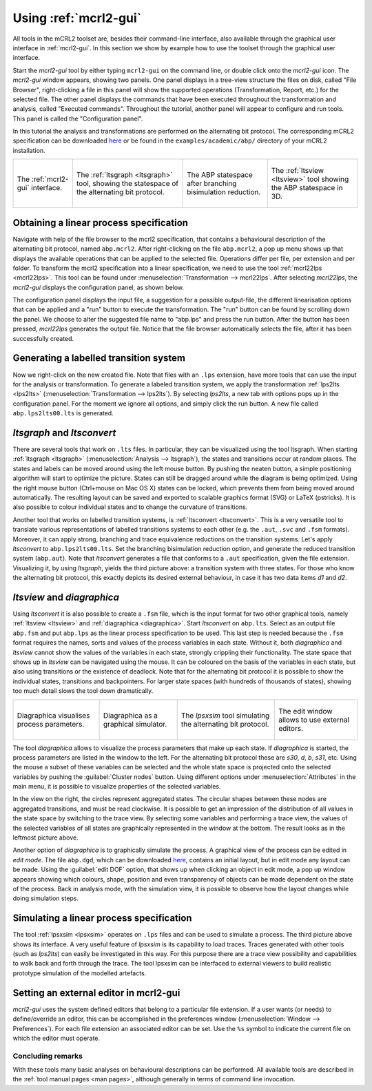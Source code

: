 Using :ref:`mcrl2-gui`
======================

All tools in the mCRL2 toolset are, besides their command-line interface, also
available through the graphical user interface in :ref:`mcrl2-gui`.
In this section we show by example how to use the toolset through the graphical
user interface.

Start the *mcrl2-gui* tool by either typing ``mcrl2-gui`` on the command line,
or double click onto the *mcrl2-gui* icon. The *mcrl2-gui* window appears,
showing two panels. One panel displays in a tree-view structure the files on
disk, called "File Browser", right-clicking a file in this panel will show the
supported operations (Transformation, Report, etc.) for the selected file. The
other panel displays the commands that have been executed throughout the
transformation and analysis, called "Executed commands". Throughout the
tutorial, another panel will appear to configure and run tools. This panel is
called the "Configuration panel".

In this tutorial the analysis and transformations are performed on the
alternating bit protocol. The corresponding mCRL2 specification can be
downloaded `here
<https://svn.win.tue.nl/trac/MCRL2/export/8044/branches/release/examples/academic/abp/abp.mcrl2>`_
or be found in the ``examples/academic/abp/`` directory of your mCRL2 
installation.

.. _tutorial-img1: ../_static/img/tutorial/mcrl2gui.png
.. _tutorial-img2: ../_static/img/tutorial/ltsgraph-abp.jpg
.. _tutorial-img3: ../_static/img/tutorial/ltsgraph-abpbb.jpg
.. _tutorial-img4: ../_static/img/tutorial/ltsview-abp.jpg

+-----------------------------------+------------------------------------+--------------------------------------+-----------------------------------+
| .. figure:: img/mcrl2gui.png      | .. figure:: img/ltsgraph-abp.jpg   | .. figure:: img/ltsgraph-abpbb.jpg   | .. figure:: img/ltsview-abp.jpg   |
|    :target: `tutorial-img1`_      |    :target: `tutorial-img2`_       |    :target: `tutorial-img3`_         |    :target: `tutorial-img4`_      |
|    :align: center                 |    :align: center                  |    :align: center                    |    :align: center                 |
|                                   |                                    |                                      |                                   |
|    The :ref:`mcrl2-gui`           |    The :ref:`ltsgraph <ltsgraph>`  |    The ABP statespace after          |    The :ref:`ltsview <ltsview>`   |
|    interface.                     |    tool, showing the statespace of |    branching bisimulation reduction. |    tool showing the ABP           |
|                                   |    the alternating bit protocol.   |                                      |    statespace in 3D.              |
+-----------------------------------+------------------------------------+--------------------------------------+-----------------------------------+

Obtaining a linear process specification
^^^^^^^^^^^^^^^^^^^^^^^^^^^^^^^^^^^^^^^^

Navigate with help of the file browser to the mcrl2 specification, that contains
a behavioural description of the alternating bit protocol, named ``abp.mcrl2``.
After right-clicking on the file ``abp.mcrl2``, a pop up menu shows up that
displays the available operations that can be applied to the selected file.
Operations differ per file, per extension and per folder. To transform the mcrl2
specification into a linear specification, we need to use the tool 
:ref:`mcrl22lps <mcrl22lps>`. This tool can be found under
:menuselection:`Transformation --> mcrl22lps`. After selecting *mcrl22lps*, the
*mcrl2-gui* displays the configuration panel, as shown below.

.. image:: img/mcrl2gui-abp-mcrl22lps.png
   :width: 70%
   :align: center

The configuration panel displays the input file, a suggestion for a possible
output-file, the different linearisation options that can be applied and a "run"
button to execute the transformation. The "run" button can be found by scrolling
down the panel. We choose to alter the suggested file name to "abp.lps" and
press the run button. After the button has been pressed, *mcrl22lps* generates
the output file. Notice that the file browser automatically selects the file,
after it has been successfully created.

Generating a labelled transition system
^^^^^^^^^^^^^^^^^^^^^^^^^^^^^^^^^^^^^^^

Now we right-click on the new created file. Note that files with an ``.lps``
extension, have more tools that can use the input for the analysis or
transformation. To generate a labeled transition system, we apply the
transformation :ref:`lps2lts <lps2lts>` (:menuselection:`Transformation --> 
lps2lts`). By selecting *lps2lts*, a new tab with options pops up in the
configuration panel. For the moment we ignore all options, and simply click the
run button. A new file called ``abp.lps2lts00.lts`` is generated.

*ltsgraph* and *ltsconvert*
^^^^^^^^^^^^^^^^^^^^^^^^^^^

There are several tools that work on ``.lts`` files. In particular, they can be
visualized using the tool ltsgraph. When starting :ref:`ltsgraph <ltsgraph>`
(:menuselection:`Analysis --> ltsgraph`), the states and transitions occur at
random places. The states and labels can be moved around using the left mouse
button. By pushing the neaten button, a simple positioning algorithm will start
to optimize the picture. States can still be dragged around while the diagram is
being optimized. Using the right mouse button (Ctrl+mouse on Mac OS X) states
can be locked, which prevents them from being moved around automatically. The
resulting layout can be saved and exported to scalable graphics format (SVG) or
LaTeX (pstricks). It is also possible to colour individual states and to change
the curvature of transitions.

Another tool that works on labelled transition systems, is :ref:`ltsconvert
<ltsconvert>`. This is a very versatile tool to translate various
representations of labelled transitions systems to each other (e.g. the
``.aut``, ``.svc`` and ``.fsm`` formats). Moreover, it can apply strong,
branching and trace equivalence reductions on the transition systems. Let's
apply *ltsconvert* to ``abp.lps2lts00.lts``. Set the branching bisimulation
reduction option, and generate the reduced transition system (``abp.aut``). Note
that *ltsconvert* generates a file that conforms to a ``.aut`` specification,
given the file extension. Visualizing it, by using *ltsgraph*, yields the third
picture above: a transition system with three states. For those who know the
alternating bit protocol, this exactly depicts its desired external behaviour,
in case it has two data items *d1* and *d2*.

*ltsview* and *diagraphica*
^^^^^^^^^^^^^^^^^^^^^^^^^^^

Using *ltsconvert* it is also possible to create a ``.fsm`` file, which is the
input format for two other graphical tools, namely :ref:`ltsview <ltsview>` and
:ref:`diagraphica <diagraphica>`. Start *ltsconvert* on ``abp.lts``. Select as
an output file ``abp.fsm`` and put ``abp.lps`` as the linear process
specification to be used. This last step is needed because the ``.fsm`` format
requires the names, sorts and values of the process variables in each state.
Without it, both *diagraphica* and *ltsview* cannot show the values of the
variables in each state, strongly crippling their functionality. The state space
that shows up in *ltsview* can be navigated using the mouse. It can be coloured
on the basis of the variables in each state, but also using transitions or the
existence of deadlock. Note that for the alternating bit protocol it is possible
to show the individual states, transitions and backpointers. For larger state
spaces (with hundreds of thousands of states), showing too much detail slows the
tool down dramatically.

.. _tutorial-img5: ../_static/img/tutorial/diagraphica-1.jg
.. _tutorial-img6: ../_static/img/tutorial/diagraphica-2.jg
.. _tutorial-img7: ../_static/img/tutorial/lpsxsim.jpg
.. _tutorial-img8: ../_static/img/tutorial/preferences.jpg

+-----------------------------------+------------------------------------+----------------------------------+-----------------------------------+
| .. figure:: img/diagraphica-1.jpg | .. figure:: img/diagraphica-2.jpg  | .. figure:: img/lpsxsim.jpg      | .. figure:: img/preferences.jpg   |
|    :target: `tutorial-img5`_      |    :target: `tutorial-img6`_       |    :target: `tutorial-img7`_     |    :target: `tutorial-img8`_      |
|    :align: center                 |    :align: center                  |    :align: center                |    :align: center                 |
|                                   |                                    |                                  |                                   |
|    Diagraphica visualises process |    Diagraphica as a graphical      |    The *lpsxsim* tool simulating |    The edit window allows to use  |
|    parameters.                    |    simulator.                      |    the alternating bit protocol. |    external editors.              |
+-----------------------------------+------------------------------------+----------------------------------+-----------------------------------+

The tool *diagraphica* allows to visualize the process parameters that make up
each state. If *diagraphica* is started, the process parameters are listed in
the window to the left. For the alternating bit protocol these are *s30*, *d*,
*b*, *s31*, etc. Using the mouse a subset of these variables can be selected and
the whole state space is projected onto the selected variables by pushing the
:guilabel:`Cluster nodes` button. Using different options under
:menuselection:`Attributes` in the main menu, it is possible to visualize
properties of the selected variables.

In the view on the right, the circles represent aggregated states. The circular
shapes between these nodes are aggregated transitions, and must be read
clockwise. It is possible to get an impression of the distribution of all values
in the state space by switching to the trace view. By selecting some variables
and performing a trace view, the values of the selected variables of all states
are graphically represented in the window at the bottom. The result looks as in
the leftmost picture above.

Another option of *diagraphica* is to graphically simulate the process. A
graphical view of the process can be edited in *edit mode*. The file
``abp.dgd``, which can be downloaded `here
<https://svn.win.tue.nl/trac/MCRL2/export/8044/branches/release/examples/project/abp/abp.dgd>`_,
contains an initial layout, but in edit mode any layout can be made. Using the
:guilabel:`edit DOF` option, that shows up when clicking an object in edit mode,
a pop up window appears showing which colours, shape, position and even
transparency of objects can be made dependent on the state of the process. Back
in analysis mode, with the simulation view, it is possible to observe how the
layout changes while doing simulation steps.

Simulating a linear process specification
^^^^^^^^^^^^^^^^^^^^^^^^^^^^^^^^^^^^^^^^^

The tool :ref:`lpsxsim <lpsxsim>` operates on ``.lps`` files and can be used to
simulate a process. The third picture above shows its interface. A very useful
feature of *lpsxsim* is its capability to load traces. Traces generated with
other tools (such as *lps2lts*) can easily be investigated in this way. For this
purpose there are a trace view possibility and capabilities to walk back and
forth through the trace. The tool lpsxsim can be interfaced to external viewers
to build realistic prototype simulation of the modelled artefacts.

Setting an external editor in mcrl2-gui
^^^^^^^^^^^^^^^^^^^^^^^^^^^^^^^^^^^^^^^

*mcrl2-gui* uses the system defined editors that belong to a particular file
extension. If a user wants (or needs) to define/override an editor, this can be
accomplished in the preferences window (:menuselection:`Window -->
Preferences`). For each file extension an associated editor can be set. Use the
``%s`` symbol to indicate the current file on which the editor must operate.

Concluding remarks
------------------

With these tools many basic analyses on behavioural descriptions can be
performed. All available tools are described in the :ref:`tool manual pages <man
pages>`, although generally in terms of command line invocation.
